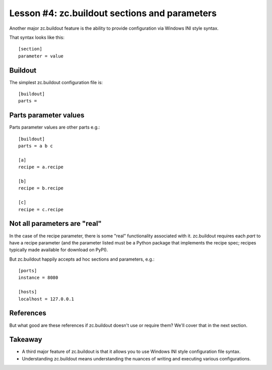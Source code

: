 
Lesson #4: zc.buildout sections and parameters
==============================================

Another major zc.buildout feature is the ability to provide configuration via Windows INI style syntax.

That syntax looks like this::


    [section]
    parameter = value


Buildout
--------

The simplest zc.buildout configuration file is::

    [buildout]
    parts =


Parts parameter values
----------------------

Parts parameter values are other parts e.g.::

    [buildout]
    parts = a b c

    [a]
    recipe = a.recipe

    [b]
    recipe = b.recipe

    [c]
    recipe = c.recipe

Not all parameters are "real"
-----------------------------

In the case of the recipe parameter, there is some "real" functionality associated with it. zc.buildout requires each *part* to have a recipe parameter (and the parameter listed must be a Python package that implements the recipe spec; recipes typically made available for download on PyPI).

But zc.buildout happily accepts ad hoc sections and parameters, e.g.::

    [ports]
    instance = 8080

    [hosts]
    localhost = 127.0.0.1

References
----------

But what good are these references if zc.buildout doesn't use or require them? We'll cover that in the next section.

Takeaway
--------

* A third major feature of zc.buildout is that it allows you to use Windows INI style configuration file syntax.
* Understanding zc.buildout means understanding the nuances of writing and executing various configurations.

